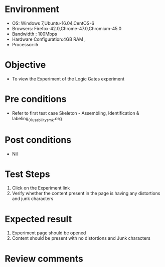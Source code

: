 * Environment
  - OS: Windows 7,Ubuntu-16.04,CentOS-6
  - Browsers: Firefox-42.0,Chrome-47.0,Chromium-45.0
  - Bandwidth : 100Mbps
  - Hardware Configuration:4GB RAM , 
  - Processor:i5

* Objective
  - To view the Experiment of the Logic Gates experiment

* Pre conditions
  - Refer to first test case Skeleton - Assembling, Identification & labeling_01_usability_smk.org

* Post conditions
   - Nil
* Test Steps
  1. Click on the Experiment link 
  2. Verify whether the content present in the page is having any distortions and junk characters

* Expected result
  1. Experiment page should be opened
  2. Content should be present with no distortions and Junk characters

* Review comments

